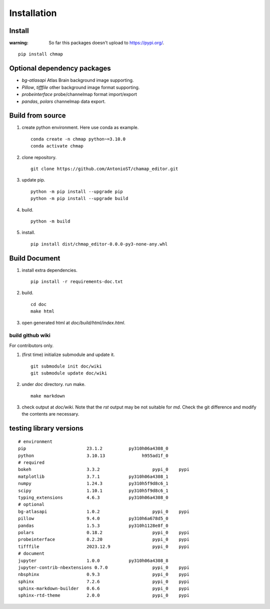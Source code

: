 Installation
============

Install
-------

:warning:
    So far this packages doesn't upload to https://pypi.org/.

::

    pip install chmap

Optional dependency packages
----------------------------

* `bg-atlasapi` Atlas Brain background image supporting.
* `Pillow`, `tifffile` other background image format supporting.
* `probeinterface` probe/channelmap format import/export
* `pandas`, `polars` channelmap data export.

Build from source
-----------------

1. create python environment. Here use conda as example. ::

    conda create -n chmap python~=3.10.0
    conda activate chmap

2. clone repository. ::

    git clone https://github.com/AntonioST/chamap_editor.git

3. update pip. ::

    python -m pip install --upgrade pip
    python -m pip install --upgrade build

4. build. ::

    python -m build

5. install. ::

    pip install dist/chmap_editor-0.0.0-py3-none-any.whl


Build Document
--------------

1. install extra dependencies. ::

    pip install -r requirements-doc.txt

2. build. ::

    cd doc
    make html

3. open generated html at `doc/build/html/index.html`.

build github wiki
~~~~~~~~~~~~~~~~~

For contributors only.

1. (first time) initialize submodule and update it. ::

    git submodule init doc/wiki
    git submodule update doc/wiki

2. under `doc` directory. run make. ::

    make markdown

3. check output at `doc/wiki`. Note that the `rst` output may be not suitable for `md`.
   Check the git difference and modify the contents are necessary.

testing library versions
------------------------

::

    # environment
    pip                       23.1.2          py310h06a4308_0
    python                    3.10.13              h955ad1f_0
    # required
    bokeh                     3.3.2                    pypi_0    pypi
    matplotlib                3.7.1           py310h06a4308_1
    numpy                     1.24.3          py310h5f9d8c6_1
    scipy                     1.10.1          py310h5f9d8c6_1
    typing_extensions         4.6.3           py310h06a4308_0
    # optional
    bg-atlasapi               1.0.2                    pypi_0    pypi
    pillow                    9.4.0           py310h6a678d5_0
    pandas                    1.5.3           py310h1128e8f_0
    polars                    0.18.2                   pypi_0    pypi
    probeinterface            0.2.20                   pypi_0    pypi
    tifffile                  2023.12.9                pypi_0    pypi
    # document
    jupyter                   1.0.0           py310h06a4308_8
    jupyter-contrib-nbextensions 0.7.0                 pypi_0    pypi
    nbsphinx                  0.9.3                    pypi_0    pypi
    sphinx                    7.2.6                    pypi_0    pypi
    sphinx-markdown-builder   0.6.6                    pypi_0    pypi
    sphinx-rtd-theme          2.0.0                    pypi_0    pypi

